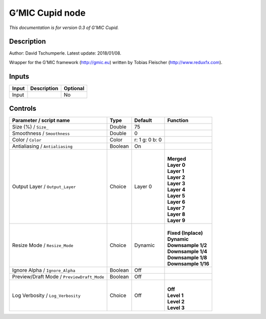 .. _eu.gmic.Cupid:

G’MIC Cupid node
================

*This documentation is for version 0.3 of G’MIC Cupid.*

Description
-----------

Author: David Tschumperle. Latest update: 2018/01/08.

Wrapper for the G’MIC framework (http://gmic.eu) written by Tobias Fleischer (http://www.reduxfx.com).

Inputs
------

+-------+-------------+----------+
| Input | Description | Optional |
+=======+=============+==========+
| Input |             | No       |
+-------+-------------+----------+

Controls
--------

.. tabularcolumns:: |>{\raggedright}p{0.2\columnwidth}|>{\raggedright}p{0.06\columnwidth}|>{\raggedright}p{0.07\columnwidth}|p{0.63\columnwidth}|

.. cssclass:: longtable

+--------------------------------------------+---------+----------------+-----------------------+
| Parameter / script name                    | Type    | Default        | Function              |
+============================================+=========+================+=======================+
| Size (%) / ``Size_``                       | Double  | 75             |                       |
+--------------------------------------------+---------+----------------+-----------------------+
| Smoothness / ``Smoothness``                | Double  | 0              |                       |
+--------------------------------------------+---------+----------------+-----------------------+
| Color / ``Color``                          | Color   | r: 1 g: 0 b: 0 |                       |
+--------------------------------------------+---------+----------------+-----------------------+
| Antialiasing / ``Antialiasing``            | Boolean | On             |                       |
+--------------------------------------------+---------+----------------+-----------------------+
| Output Layer / ``Output_Layer``            | Choice  | Layer 0        | |                     |
|                                            |         |                | | **Merged**          |
|                                            |         |                | | **Layer 0**         |
|                                            |         |                | | **Layer 1**         |
|                                            |         |                | | **Layer 2**         |
|                                            |         |                | | **Layer 3**         |
|                                            |         |                | | **Layer 4**         |
|                                            |         |                | | **Layer 5**         |
|                                            |         |                | | **Layer 6**         |
|                                            |         |                | | **Layer 7**         |
|                                            |         |                | | **Layer 8**         |
|                                            |         |                | | **Layer 9**         |
+--------------------------------------------+---------+----------------+-----------------------+
| Resize Mode / ``Resize_Mode``              | Choice  | Dynamic        | |                     |
|                                            |         |                | | **Fixed (Inplace)** |
|                                            |         |                | | **Dynamic**         |
|                                            |         |                | | **Downsample 1/2**  |
|                                            |         |                | | **Downsample 1/4**  |
|                                            |         |                | | **Downsample 1/8**  |
|                                            |         |                | | **Downsample 1/16** |
+--------------------------------------------+---------+----------------+-----------------------+
| Ignore Alpha / ``Ignore_Alpha``            | Boolean | Off            |                       |
+--------------------------------------------+---------+----------------+-----------------------+
| Preview/Draft Mode / ``PreviewDraft_Mode`` | Boolean | Off            |                       |
+--------------------------------------------+---------+----------------+-----------------------+
| Log Verbosity / ``Log_Verbosity``          | Choice  | Off            | |                     |
|                                            |         |                | | **Off**             |
|                                            |         |                | | **Level 1**         |
|                                            |         |                | | **Level 2**         |
|                                            |         |                | | **Level 3**         |
+--------------------------------------------+---------+----------------+-----------------------+
